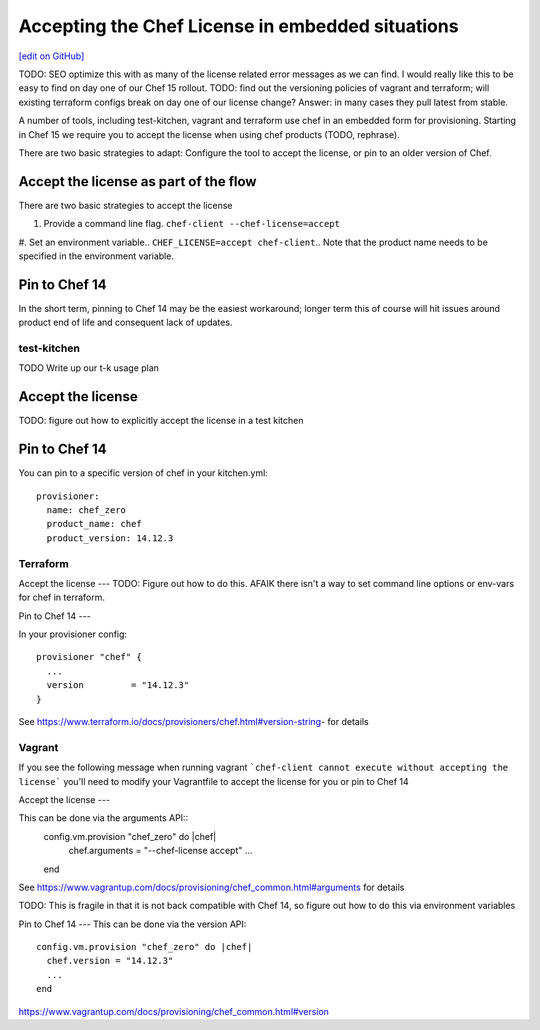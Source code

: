 =====================================================
Accepting the Chef License in embedded situations
=====================================================
`[edit on GitHub] <https://github.com/chef/chef-web-docs/blob/master/chef_master/source/chef_license_embedded.rst>`__

TODO: SEO optimize this with as many of the license related error messages
as we can find. I would really like this to be easy to find on day one
of our Chef 15 rollout.
TODO: find out the versioning policies of vagrant and terraform; will
existing terraform configs break on day one of our license change?
Answer: in many cases they pull latest from stable. 



A number of tools, including test-kitchen, vagrant and terraform use
chef in an embedded form for provisioning. Starting in Chef 15 we
require you to accept the license when using chef products (TODO,
rephrase).

There are two basic strategies to adapt: Configure the tool to accept
the license, or pin to an older version of Chef.

Accept the license as part of the flow
----

There are two basic strategies to accept the license

#. Provide a command line flag. ``chef-client --chef-license=accept``

#. Set an environment variable.. ``CHEF_LICENSE=accept chef-client``.. Note that the product name needs to be specified in
the environment variable.


Pin to Chef 14
----
In the short term, pinning to Chef 14 may be the easiest workaround;
longer term this of course will hit issues around product end of life
and consequent lack
of updates.



test-kitchen
=====================

TODO Write up our t-k usage plan

Accept the license
----
TODO: figure out how to explicitly accept the license in a test kitchen

Pin to Chef 14
------

You can pin to a specific version of chef in your kitchen.yml::

    provisioner:
      name: chef_zero
      product_name: chef
      product_version: 14.12.3

Terraform
==================

Accept the license
---
TODO: Figure out how to do this.
AFAIK there isn't a way to set command line options or env-vars for chef in terraform. 

Pin to Chef 14
---

In your provisioner config::

    provisioner "chef" {
      ...
      version         = "14.12.3"
    }

See
https://www.terraform.io/docs/provisioners/chef.html#version-string-
for details

Vagrant
==================

If you see the following message when running vagrant
```chef-client cannot execute without accepting the license```
you'll need to modify your Vagrantfile to accept the license for you
or pin to Chef 14

Accept the license
---

This can be done via the arguments API::
     config.vm.provision "chef_zero" do |chef|
       chef.arguments = "--chef-license accept"
       ...
     end

See
https://www.vagrantup.com/docs/provisioning/chef_common.html#arguments
for details     

TODO: This is fragile in that it is not back compatible with Chef 14,
so figure out how to do this via environment variables


Pin to Chef 14
---
This can be done via the version API::
     config.vm.provision "chef_zero" do |chef|
       chef.version = "14.12.3"
       ...
     end

https://www.vagrantup.com/docs/provisioning/chef_common.html#version

  







